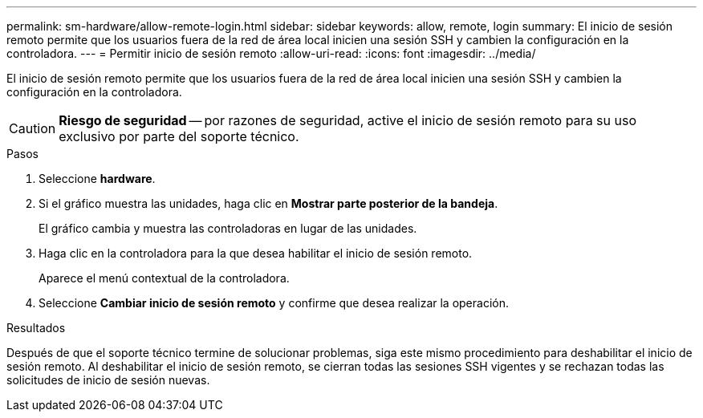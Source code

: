 ---
permalink: sm-hardware/allow-remote-login.html 
sidebar: sidebar 
keywords: allow, remote, login 
summary: El inicio de sesión remoto permite que los usuarios fuera de la red de área local inicien una sesión SSH y cambien la configuración en la controladora. 
---
= Permitir inicio de sesión remoto
:allow-uri-read: 
:icons: font
:imagesdir: ../media/


[role="lead"]
El inicio de sesión remoto permite que los usuarios fuera de la red de área local inicien una sesión SSH y cambien la configuración en la controladora.

[CAUTION]
====
*Riesgo de seguridad* -- por razones de seguridad, active el inicio de sesión remoto para su uso exclusivo por parte del soporte técnico.

====
.Pasos
. Seleccione *hardware*.
. Si el gráfico muestra las unidades, haga clic en *Mostrar parte posterior de la bandeja*.
+
El gráfico cambia y muestra las controladoras en lugar de las unidades.

. Haga clic en la controladora para la que desea habilitar el inicio de sesión remoto.
+
Aparece el menú contextual de la controladora.

. Seleccione *Cambiar inicio de sesión remoto* y confirme que desea realizar la operación.


.Resultados
Después de que el soporte técnico termine de solucionar problemas, siga este mismo procedimiento para deshabilitar el inicio de sesión remoto. Al deshabilitar el inicio de sesión remoto, se cierran todas las sesiones SSH vigentes y se rechazan todas las solicitudes de inicio de sesión nuevas.
